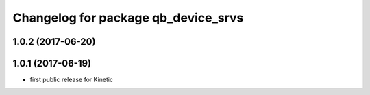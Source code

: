 ^^^^^^^^^^^^^^^^^^^^^^^^^^^^^^^^^^^^
Changelog for package qb_device_srvs
^^^^^^^^^^^^^^^^^^^^^^^^^^^^^^^^^^^^

1.0.2 (2017-06-20)
------------------

1.0.1 (2017-06-19)
------------------
* first public release for Kinetic
